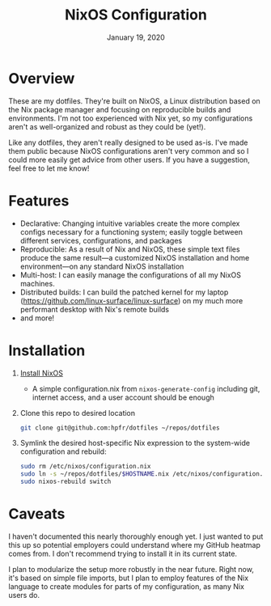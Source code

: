 #+TITLE:   NixOS Configuration
#+DATE:    January 19, 2020
#+STARTUP: inlineimages nofold

* Table of Contents :TOC_3:noexport:
- [[#overview][Overview]]
- [[#features][Features]]
- [[#installation][Installation]]
- [[#caveats][Caveats]]

* Overview
These are my dotfiles. They're built on NixOS, a Linux distribution
based on the Nix package manager and focusing on reproducible builds and
environments. I'm not too experienced with Nix yet, so my configurations aren't
as well-organized and robust as they could be (yet!).

Like any dotfiles, they aren't really designed to be used as-is. I've made them
public because NixOS configurations aren't very common and so I could more
easily get advice from other users. If you have a suggestion, feel free to let
me know!

* Features
- Declarative: Changing intuitive variables create the more complex
  configs necessary for a functioning system; easily toggle between different
  services, configurations, and packages
- Reproducible: As a result of Nix and NixOS, these simple text files produce
  the same result—a customized NixOS installation and home environment—on any
  standard NixOS installation
- Multi-host: I can easily manage the configurations of all my NixOS machines.
- Distributed builds: I can build the patched kernel for my laptop
  (https://github.com/linux-surface/linux-surface) on my much more performant
  desktop with Nix's remote builds
- and more!

* Installation
1. [[https://nixos.org/nixos/download.html][Install NixOS]]
   - A simple configuration.nix from ~nixos-generate-config~ including git,
     internet access, and a user account should be enough
2. Clone this repo to desired location
   #+begin_src sh
   git clone git@github.com:hpfr/dotfiles ~/repos/dotfiles
   #+end_src
3. Symlink the desired host-specific Nix expression to the system-wide
   configuration and rebuild:
   #+BEGIN_SRC sh
   sudo rm /etc/nixos/configuration.nix
   sudo ln -s ~/repos/dotfiles/$HOSTNAME.nix /etc/nixos/configuration.nix
   sudo nixos-rebuild switch
   #+END_SRC
* Caveats
I haven't documented this nearly thoroughly enough yet. I just wanted to put
this up so potential employers could understand where my GitHub heatmap comes
from. I don't recommend trying to install it in its current state.

I plan to modularize the setup more robustly in the near future. Right now, it's
based on simple file imports, but I plan to employ features of the Nix language
to create modules for parts of my configuration, as many Nix users do.
